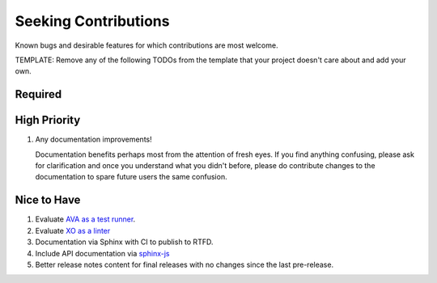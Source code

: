 .. SPDX-FileCopyrightText: 2023 Ross Patterson <me@rpatterson.net>
..
.. SPDX-License-Identifier: MIT

########################################################################################
Seeking Contributions
########################################################################################

Known bugs and desirable features for which contributions are most welcome.

TEMPLATE: Remove any of the following TODOs from the template that your project doesn't
care about and add your own.


****************************************************************************************
Required
****************************************************************************************


****************************************************************************************
High Priority
****************************************************************************************

#. Any documentation improvements!

   Documentation benefits perhaps most from the attention of fresh eyes.  If you find
   anything confusing, please ask for clarification and once you understand what you
   didn't before, please do contribute changes to the documentation to spare future
   users the same confusion.


****************************************************************************************
Nice to Have
****************************************************************************************

#. Evaluate `AVA as a test runner <https://github.com/avajs/ava#readme>`_.

#. Evaluate `XO as a linter <https://github.com/xojs/xo#readme>`_

#. Documentation via Sphinx with CI to publish to RTFD.

#. Include API documentation via `sphinx-js
   <https://github.com/mozilla/sphinx-js#setup>`_

#. Better release notes content for final releases with no changes since the last
   pre-release.
